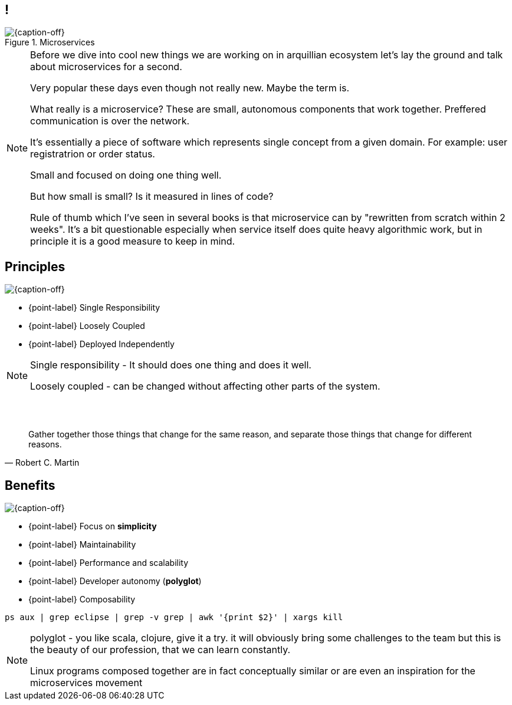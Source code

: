 [.topic.band]
== !

[{caption-off}, crole="band"]
.Microservices
image::microservices.jpg[]

[NOTE.speaker]
====
Before we dive into cool new things we are working on in arquillian ecosystem let's lay the ground and talk about microservices for a second.

Very popular these days even though not really new. Maybe the term is.

What really is a microservice?  These are small, autonomous components that work together. Preffered communication is over the network. 

It's essentially a piece of software which represents single concept from a given domain. For example: user registratrion or order status. 

Small and focused on doing one thing well.

But how small is small? Is it measured in lines of code?

Rule of thumb which I've seen in several books is that microservice can by "rewritten from scratch within 2 weeks". It's a bit questionable especially when service itself does quite heavy algorithmic work, but in principle it is a good measure to keep in mind.

====

[.topic.bannerleft]
== Principles

[{caption-off}]
image::bees.jpg[]

* {point-label} Single Responsibility
* {point-label} Loosely Coupled
* {point-label} Deployed Independently

[NOTE.speaker]
====

Single responsibility - It should does one thing and does it well. 

Loosely coupled - can be changed without affecting other parts of the system. 

====

[.topic.lumaxart]
== &#160;

"Gather together those things that change for the same reason, and separate those things that change for different reasons."
-- Robert C. Martin

[.topic.bannerleft]
== Benefits

[{caption-off}]
image::freedom.jpg[]

* {point-label} Focus on *simplicity*
* {point-label} Maintainability
* {point-label} Performance and scalability
* {point-label} Developer autonomy (*polyglot*)
* {point-label} Composability

[source,bash]
----
ps aux | grep eclipse | grep -v grep | awk '{print $2}' | xargs kill
----


[NOTE.speaker]
====

polyglot - you like scala, clojure, give it a try. it will obviously bring some challenges to the team but this is the beauty of our profession, that we can learn constantly.

Linux programs composed together are in fact conceptually similar or are even an inspiration for the microservices movement

====
